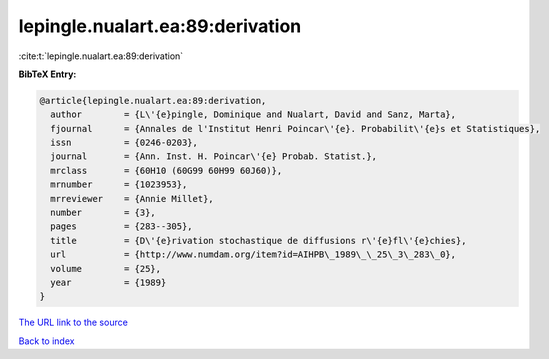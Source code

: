 lepingle.nualart.ea:89:derivation
=================================

:cite:t:`lepingle.nualart.ea:89:derivation`

**BibTeX Entry:**

.. code-block:: bibtex

   @article{lepingle.nualart.ea:89:derivation,
     author        = {L\'{e}pingle, Dominique and Nualart, David and Sanz, Marta},
     fjournal      = {Annales de l'Institut Henri Poincar\'{e}. Probabilit\'{e}s et Statistiques},
     issn          = {0246-0203},
     journal       = {Ann. Inst. H. Poincar\'{e} Probab. Statist.},
     mrclass       = {60H10 (60G99 60H99 60J60)},
     mrnumber      = {1023953},
     mrreviewer    = {Annie Millet},
     number        = {3},
     pages         = {283--305},
     title         = {D\'{e}rivation stochastique de diffusions r\'{e}fl\'{e}chies},
     url           = {http://www.numdam.org/item?id=AIHPB\_1989\_\_25\_3\_283\_0},
     volume        = {25},
     year          = {1989}
   }

`The URL link to the source <http://www.numdam.org/item?id=AIHPB_1989__25_3_283_0>`__


`Back to index <../By-Cite-Keys.html>`__
